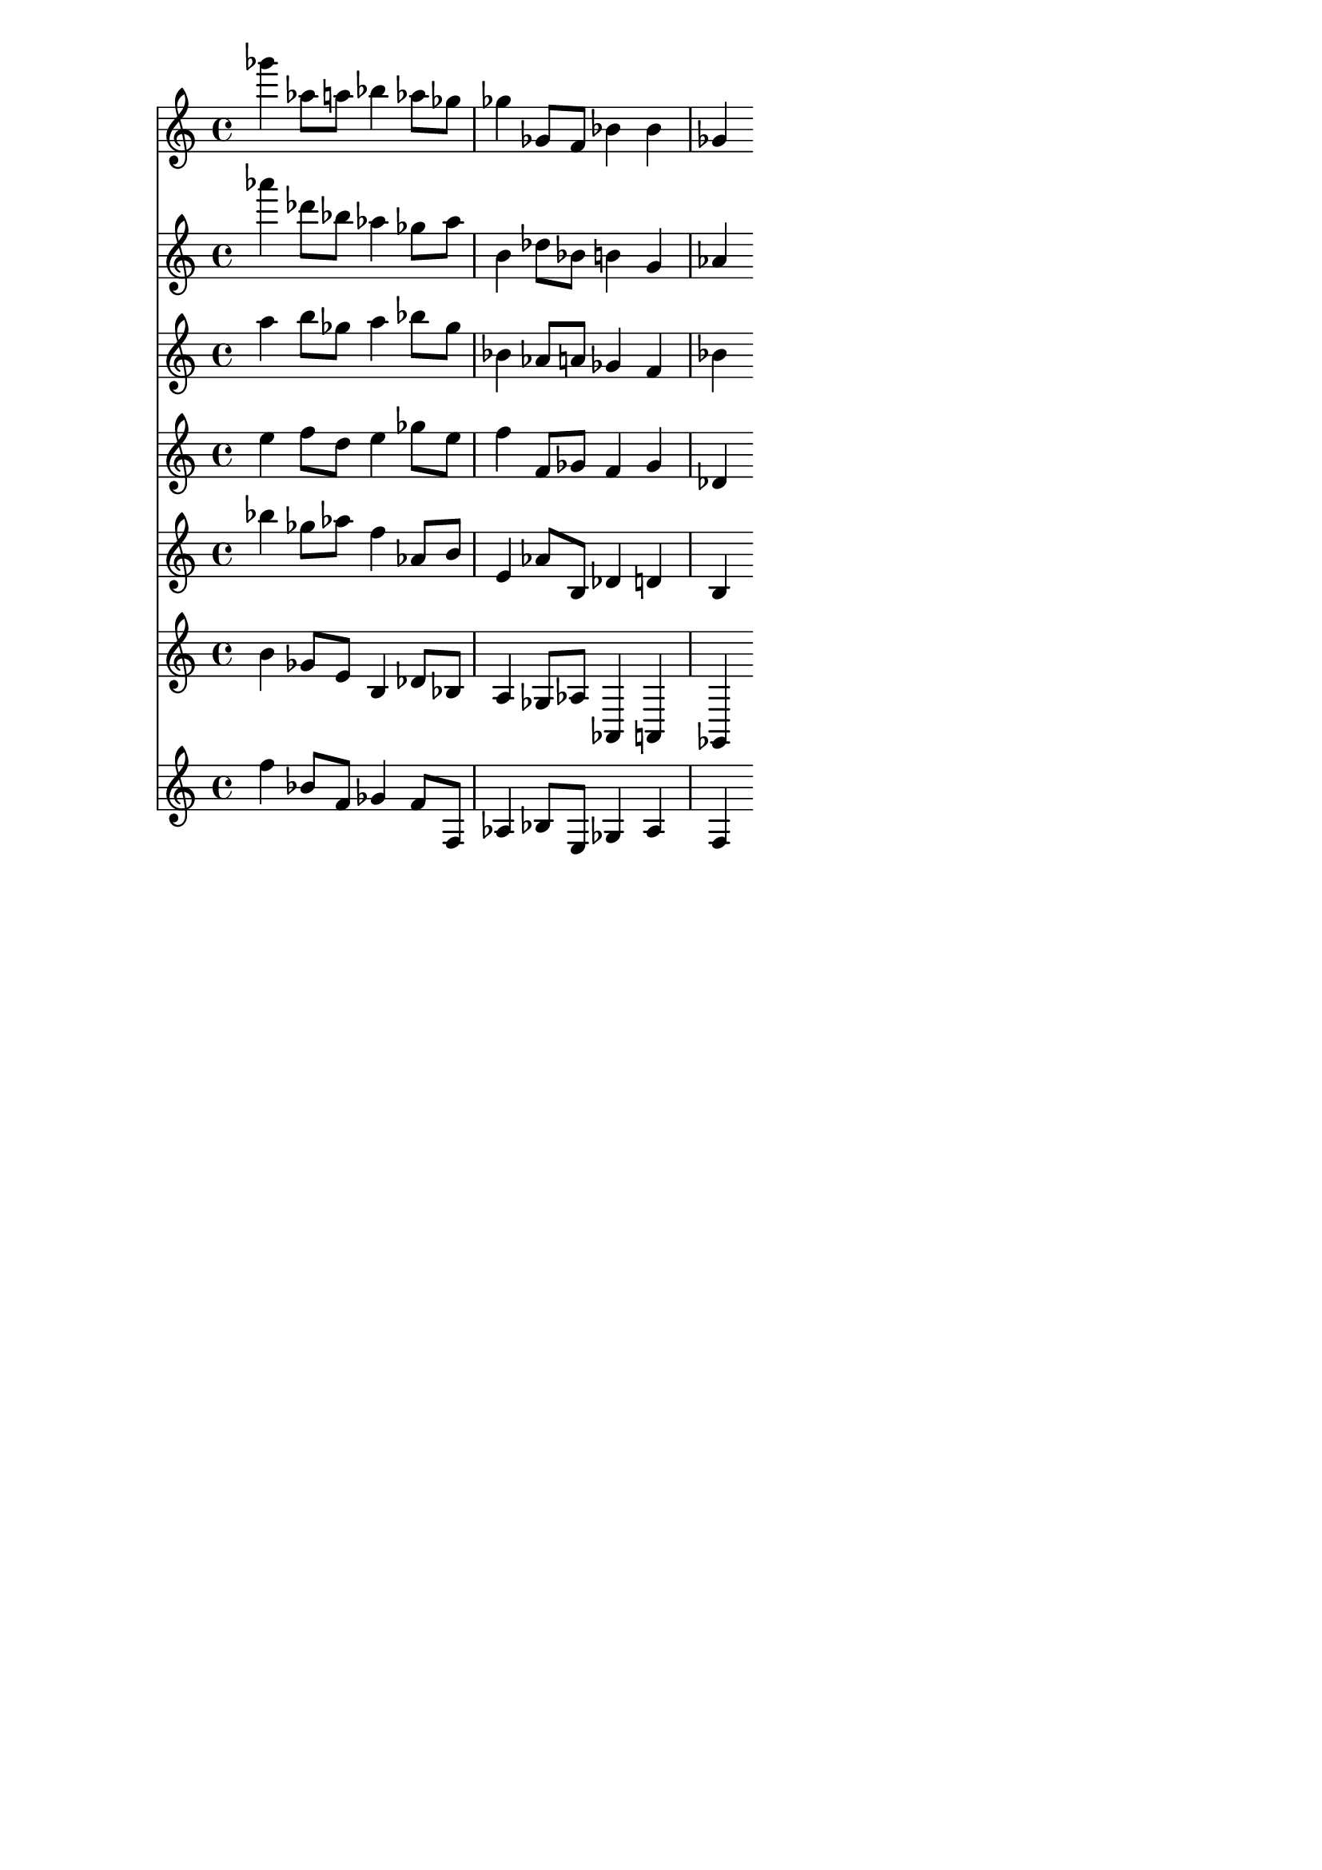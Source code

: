 \version "2.19.82"
\language "english"

\header {
    tagline = ##f
}

\layout {}

\paper {}

\score {
    <<
        {
            gf'''4
            af''8
            [
            a''8
            ]
            bf''4
            af''8
            [
            gf''8
            ]
            gf''4
            gf'8
            [
            f'8
            ]
            bf'4
            bf'4
            gf'4
        }
        {
            af'''4
            df'''8
            [
            bf''8
            ]
            af''4
            gf''8
            [
            af''8
            ]
            b'4
            df''8
            [
            bf'8
            ]
            b'4
            g'4
            af'4
        }
        {
            a''4
            b''8
            [
            gf''8
            ]
            a''4
            bf''8
            [
            gf''8
            ]
            bf'4
            af'8
            [
            a'8
            ]
            gf'4
            f'4
            bf'4
        }
        {
            e''4
            f''8
            [
            d''8
            ]
            e''4
            gf''8
            [
            e''8
            ]
            f''4
            f'8
            [
            gf'8
            ]
            f'4
            gf'4
            df'4
        }
        {
            bf''4
            gf''8
            [
            af''8
            ]
            f''4
            af'8
            [
            b'8
            ]
            e'4
            af'8
            [
            b8
            ]
            df'4
            d'4
            b4
        }
        {
            b'4
            gf'8
            [
            e'8
            ]
            b4
            df'8
            [
            bf8
            ]
            a4
            gf8
            [
            af8
            ]
            af,4
            a,4
            gf,4
        }
        {
            f''4
            bf'8
            [
            f'8
            ]
            gf'4
            f'8
            [
            f8
            ]
            af4
            bf8
            [
            e8
            ]
            gf4
            af4
            f4
        }
    >>
}